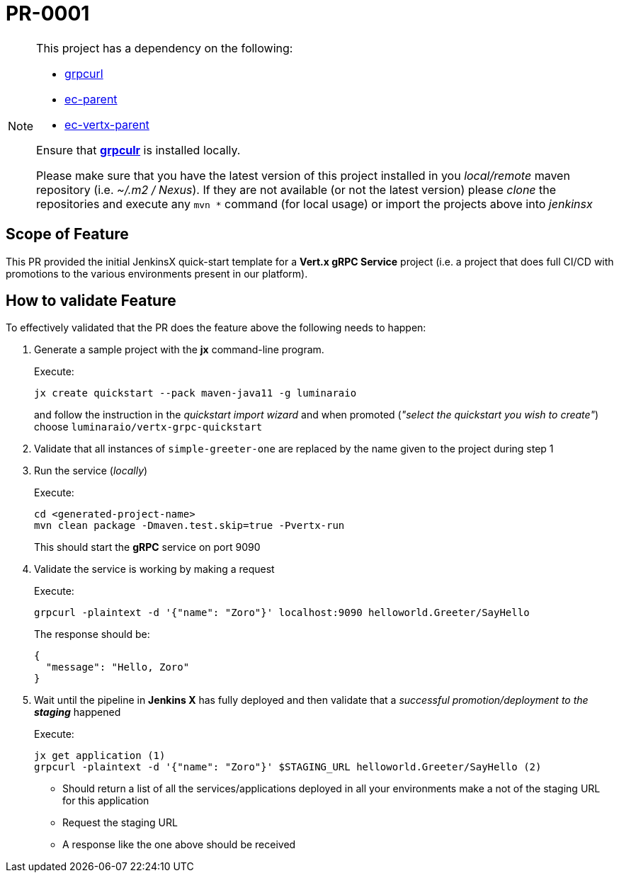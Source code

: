 # PR-0001

[NOTE]
====
This project has a dependency on the following:

- https://github.com/fullstorydev/grpcurl[grpcurl]
- https://github.com/luminaraio/ec-parent[ec-parent]
- https://github.com/luminaraio/ec-vertx-parent[ec-vertx-parent]

Ensure that https://github.com/fullstorydev/grpcurl[*grpculr*] is installed locally.

Please make sure that you have the latest version of this project installed in you _local/remote_
maven repository (i.e. _~/.m2 / Nexus_).
If they are not available (or not the latest version) please _clone_ the repositories and execute any `mvn *` command
(for local usage) or import the projects above into _jenkinsx_
====

## Scope of Feature
This PR provided the initial JenkinsX quick-start template for a *Vert.x gRPC Service* project
(i.e. a project that does full CI/CD with promotions to the various environments present in our platform).

## How to validate Feature
To effectively validated that the PR does the feature above the following needs to happen:

. Generate a sample project with the *jx* command-line program.
+
Execute:
+
```
jx create quickstart --pack maven-java11 -g luminaraio
```
+
and follow the instruction in the _quickstart import wizard_ and when promoted
(_"select the quickstart you wish to create"_) choose `luminaraio/vertx-grpc-quickstart`

. Validate that all instances of `simple-greeter-one` are replaced by the name given to the project during step 1
. Run the service (_locally_)
+
Execute:
+
```
cd <generated-project-name>
mvn clean package -Dmaven.test.skip=true -Pvertx-run
```
+
This should start the *gRPC* service on port 9090

. Validate the service is working by making a request
+
Execute:
+
```
grpcurl -plaintext -d '{"name": "Zoro"}' localhost:9090 helloworld.Greeter/SayHello
```
+
The response should be:
+
```
{
  "message": "Hello, Zoro"
}
```
+

. Wait until the pipeline in *Jenkins X* has fully deployed and then validate that a _successful promotion/deployment to the **staging**_ happened
+
Execute:
+
```
jx get application (1)
grpcurl -plaintext -d '{"name": "Zoro"}' $STAGING_URL helloworld.Greeter/SayHello (2)
```
* Should return a list of all the services/applications deployed in all your environments
make a not of the staging URL for this application
* Request the staging URL
* A response like the one above should be received


